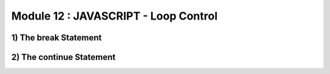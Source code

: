 Module 12 : JAVASCRIPT - Loop Control
=====================================

1) The break Statement
----------------------

2) The continue Statement
-------------------------

